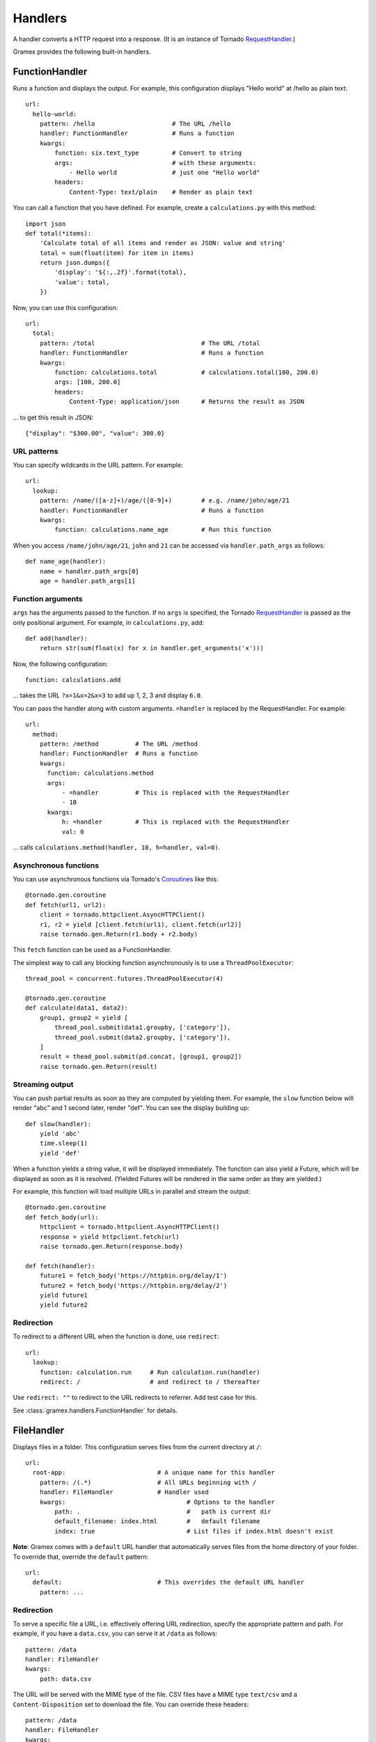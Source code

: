 Handlers
--------

A handler converts a HTTP request into a response. (It is an instance of Tornado
`RequestHandler`_.)

.. _RequestHandler: http://tornado.readthedocs.org/en/latest/web.html#request-handlers

Gramex provides the following built-in handlers.


.. _FunctionHandler:

FunctionHandler
~~~~~~~~~~~~~~~

Runs a function and displays the output. For example, this configuration
displays "Hello world" at /hello as plain text::

    url:
      hello-world:
        pattern: /hello                     # The URL /hello
        handler: FunctionHandler            # Runs a function
        kwargs:
            function: six.text_type         # Convert to string
            args:                           # with these arguments:
                - Hello world               # just one "Hello world"
            headers:
                Content-Type: text/plain    # Render as plain text

You can call a function that you have defined. For example, create a
``calculations.py`` with this method::

    import json
    def total(*items):
        'Calculate total of all items and render as JSON: value and string'
        total = sum(float(item) for item in items)
        return json.dumps({
            'display': '${:,.2f}'.format(total),
            'value': total,
        })

Now, you can use this configuration::

    url:
      total:
        pattern: /total                             # The URL /total
        handler: FunctionHandler                    # Runs a function
        kwargs:
            function: calculations.total            # calculations.total(100, 200.0)
            args: [100, 200.0]
            headers:
                Content-Type: application/json      # Returns the result as JSON

... to get this result in JSON::

    {"display": "$300.00", "value": 300.0}

URL patterns
::::::::::::

You can specify wildcards in the URL pattern. For example::

    url:
      lookup:
        pattern: /name/([a-z]+)/age/([0-9]+)        # e.g. /name/john/age/21
        handler: FunctionHandler                    # Runs a function
        kwargs:
            function: calculations.name_age         # Run this function

When you access ``/name/john/age/21``, ``john`` and ``21`` can be accessed
via ``handler.path_args`` as follows::

    def name_age(handler):
        name = handler.path_args[0]
        age = handler.path_args[1]

Function arguments
::::::::::::::::::

``args`` has the arguments passed to the function. If no ``args`` is
specified, the Tornado `RequestHandler`_ is passed as the only positional
argument. For example, in ``calculations.py``, add::

    def add(handler):
        return str(sum(float(x) for x in handler.get_arguments('x')))

Now, the following configuration::

    function: calculations.add

... takes the URL ``?x=1&x=2&x=3`` to add up 1, 2, 3 and display ``6.0``.

You can pass the handler along with custom arguments. ``=handler`` is
replaced by the RequestHandler. For example::

    url:
      method:
        pattern: /method          # The URL /method
        handler: FunctionHandler  # Runs a function
        kwargs:
          function: calculations.method
          args:
              - =handler          # This is replaced with the RequestHandler
              - 10
          kwargs:
              h: =handler         # This is replaced with the RequestHandler
              val: 0

... calls ``calculations.method(handler, 10, h=handler, val=0)``.

Asynchronous functions
::::::::::::::::::::::

You can use asynchronous functions via Tornado's `Coroutines`_ like this::

    @tornado.gen.coroutine
    def fetch(url1, url2):
        client = tornado.httpclient.AsyncHTTPClient()
        r1, r2 = yield [client.fetch(url1), client.fetch(url2)]
        raise tornado.gen.Return(r1.body + r2.body)

This ``fetch`` function can be used as a FunctionHandler.

The simplest way to call any blocking function asynchronously is to use a
``ThreadPoolExecutor``::

    thread_pool = concurrent.futures.ThreadPoolExecutor(4)

    @tornado.gen.coroutine
    def calculate(data1, data2):
        group1, group2 = yield [
            thread_pool.submit(data1.groupby, ['category']),
            thread_pool.submit(data2.groupby, ['category']),
        ]
        result = thead_pool.submit(pd.concat, [group1, group2])
        raise tornado.gen.Return(result)

.. _Coroutines: http://tornado.readthedocs.org/en/stable/guide/coroutines.html

Streaming output
::::::::::::::::

You can push partial results as soon as they are computed by yielding them. For
example, the ``slow`` function below will render "abc" and 1 second later,
render "def". You can see the display building up::

    def slow(handler):
        yield 'abc'
        time.sleep(1)
        yield 'def'

When a function yields a string value, it will be displayed immediately. The
function can also yield a Future, which will be displayed as soon as it is
resolved. (Yielded Futures will be rendered in the same order as they are
yielded.)

For example, this function will load multiple URLs in parallel and stream the
output::

    @tornado.gen.coroutine
    def fetch_body(url):
        httpclient = tornado.httpclient.AsyncHTTPClient()
        response = yield httpclient.fetch(url)
        raise tornado.gen.Return(response.body)

    def fetch(handler):
        future1 = fetch_body('https://httpbin.org/delay/1')
        future2 = fetch_body('https://httpbin.org/delay/2')
        yield future1
        yield future2

Redirection
:::::::::::

To redirect to a different URL when the function is done, use ``redirect``::

    url:
      lookup:
        function: calculation.run     # Run calculation.run(handler)
        redirect: /                   # and redirect to / thereafter

Use ``redirect: ""`` to redirect to the URL  redirects to referrer. Add test case for this.


See :class:`gramex.handlers.FunctionHandler` for details.


.. _FileHandler:

FileHandler
~~~~~~~~~~~

Displays files in a folder. This configuration serves files from the current
directory at ``/``::

    url:
      root-app:                         # A unique name for this handler
        pattern: /(.*)                  # All URLs beginning with /
        handler: FileHandler            # Handler used
        kwargs:                                 # Options to the handler
            path: .                             #   path is current dir
            default_filename: index.html        #   default filename
            index: true                         # List files if index.html doesn't exist

**Note**: Gramex comes with a ``default`` URL handler that automatically serves
files from the home directory of your folder. To override that, override the
``default`` pattern::

    url:
      default:                          # This overrides the default URL handler
        pattern: ...


Redirection
:::::::::::

To serve a specific file a URL, i.e. effectively offering URL redirection,
specify the appropriate pattern and path. For example, if you have a
``data.csv``, you can serve it at ``/data`` as follows::

    pattern: /data
    handler: FileHandler
    kwargs:
        path: data.csv

The URL will be served with the MIME type of the file. CSV files have a MIME
type ``text/csv`` and a ``Content-Disposition`` set to download the file. You
can override these headers::

    pattern: /data
    handler: FileHandler
    kwargs:
        path: data.csv
        headers:
            Content-Type: text/plain
            Content-Disposition: none


File patterns
:::::::::::::

To restrict to serving specific files, you can identify them in the pattern::

    pattern: /blog/(.*\.md$|style\.css)         # Serve only .md files or style.css
    handler: FileHandler
    kwargs:
      path: blog/


Transforms
::::::::::

The output of files can be transformed using any arbitrary function. For
example, to render Markdown as HTML, set up this handler::

    pattern: /blog/(.*)                       # Any URL starting with blog
    handler: FileHandler                      # uses this handler
    kwargs:
        path: blog/                           # Serve files from blog/
        default_filename: README.md           # using README.md as default
        transform:
            "*.md":                           # Any file matching .md
                encoding: cp1252              #   Open files with CP1252 encoding
                function: markdown.markdown   #   Convert from markdown to html
                kwargs:
                    safe_mode: escape         #   Pass safe_mode='escape'
                    output_format: html5      #   Output in HTML5
                headers:
                    Content-Type: text/html   #   MIME type: text/html

This runs ``markdown.markdown`` on the file and renders the output.

Any function can be used as a transform. Gramex provides the following (commonly
used) transforms::

1. **template**. Use ``function: template`` to render the file as a Tornado
   template. Any ``kwargs`` passed will be sent as variables to the template.
   For example::

      transform:
          "template.*.html":
              function: template            # Convert as a Tornado template
              args: =content                # Using the contents of the file (default)
              kwargs:                       # Pass it the following parameters
                  title: Hello world        # The title variable is "Hello world"
                  hander: =handler          # The handler variable is the RequestHandler

2. **badgerfish**. Use ``function: badgerfish`` to convert YAML files into HTML.
   For example, this YAML file is converted into a HTML as you would logically
   expect::

      html:
        head:
          title: Sample file
        body:
          h1: Sample file
          p:
            - First paragraph
            - Second paragraph

Concatenation
:::::::::::::

You can concatenate multiple files and serve them as a single file. For example::

    pattern: /contents
    handler: FileHandler
    kwargs:
        path:
            - heading.md
            - body.md
            - footer.md

This concatenates all files in ``path`` in sequence. If transforms are
specified, the transforms are applied first.


See :class:`gramex.handlers.FileHandler` for details.

.. _BadgerFish: http://www.sklar.com/badgerfish/



DataHandler
~~~~~~~~~~~

TBD.

Similar to `Webstore <http://webstore.readthedocs.org/en/latest/index.html>`__

See :class:`gramex.handlers.DataHandler` for details.


Writing your own handlers
~~~~~~~~~~~~~~~~~~~~~~~~~

You an write your own handler by extending `RequestHandler`_. For example,
create a file called ``hello.py`` with the following content::

    from tornado.web import RequestHandler

    class Hello(RequestHandler):
        def get(self):
            self.write('hello world')

Now, you can use ``handler: hello.Hello`` to send the response ``hello world``.


Upcoming handlers
~~~~~~~~~~~~~~~~~

We are considering writing handlers for these:

- **Auth**
    - Authentication mechanism (OAuth, SAML, LDAP, etc.)
    - Admin: User - role mapping and expiry management
    - Apps expose a ``function(user, roles, request)`` to the server
      that determines the rejection, type of rejection, error message,
      log message, etc.
    - Apps can internally further limit access based on role (e.g. only
      admins can see all rows.)
    - An app can be an auth provider. By default, a ``/admin/`` app can
      provide uer management functionality
- **Uploads**
- **Websockets**
